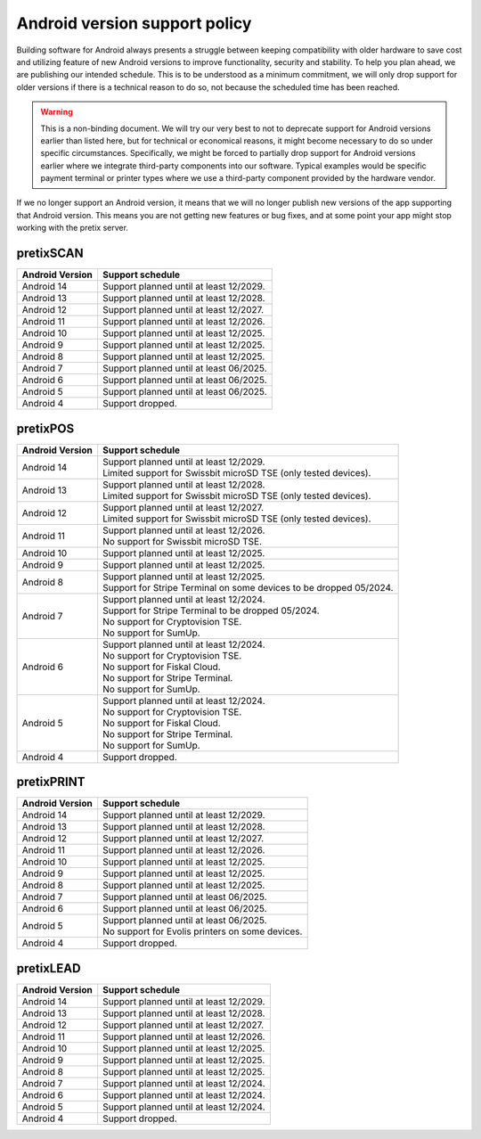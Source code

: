 Android version support policy
==============================

Building software for Android always presents a struggle between keeping compatibility with older hardware to save cost
and utilizing feature of new Android versions to improve functionality, security and stability. To help you plan ahead,
we are publishing our intended schedule. This is to be understood as a minimum commitment, we will only drop support for
older versions if there is a technical reason to do so, not because the scheduled time has been reached.

.. warning:: This is a non-binding document. We will try our very best to not to deprecate support for Android versions
             earlier than listed here, but for technical or economical reasons, it might become necessary to do so under
             specific circumstances. Specifically, we might be forced to partially drop support for Android versions
             earlier where we integrate third-party components into our software. Typical examples would be specific
             payment terminal or printer types where we use a third-party component provided by the hardware vendor.

If we no longer support an Android version, it means that we will no longer publish new versions of the app supporting
that Android version. This means you are not getting new features or bug fixes, and at some point your app might stop
working with the pretix server.

pretixSCAN
----------

=========================== ==========================================================
Android Version             Support schedule
=========================== ==========================================================
Android 14                  Support planned until at least 12/2029.
Android 13                  Support planned until at least 12/2028.
Android 12                  Support planned until at least 12/2027.
Android 11                  Support planned until at least 12/2026.
Android 10                  Support planned until at least 12/2025.
Android 9                   Support planned until at least 12/2025.
Android 8                   Support planned until at least 12/2025.
Android 7                   Support planned until at least 06/2025.
Android 6                   Support planned until at least 06/2025.
Android 5                   Support planned until at least 06/2025.
Android 4                   Support dropped.
=========================== ==========================================================

pretixPOS
---------

=========================== ==========================================================
Android Version             Support schedule
=========================== ==========================================================
Android 14                  | Support planned until at least 12/2029.
                            | Limited support for Swissbit microSD TSE (only tested devices).
Android 13                  | Support planned until at least 12/2028.
                            | Limited support for Swissbit microSD TSE (only tested devices).
Android 12                  | Support planned until at least 12/2027.
                            | Limited support for Swissbit microSD TSE (only tested devices).
Android 11                  | Support planned until at least 12/2026.
                            | No support for Swissbit microSD TSE.
Android 10                  Support planned until at least 12/2025.
Android 9                   Support planned until at least 12/2025.
Android 8                   | Support planned until at least 12/2025.
                            | Support for Stripe Terminal on some devices to be dropped 05/2024.
Android 7                   | Support planned until at least 12/2024.
                            | Support for Stripe Terminal to be dropped 05/2024.
                            | No support for Cryptovision TSE.
                            | No support for SumUp.
Android 6                   | Support planned until at least 12/2024.
                            | No support for Cryptovision TSE.
                            | No support for Fiskal Cloud.
                            | No support for Stripe Terminal.
                            | No support for SumUp.
Android 5                   | Support planned until at least 12/2024.
                            | No support for Cryptovision TSE.
                            | No support for Fiskal Cloud.
                            | No support for Stripe Terminal.
                            | No support for SumUp.
Android 4                   Support dropped.
=========================== ==========================================================

pretixPRINT
-----------

=========================== ==========================================================
Android Version             Support schedule
=========================== ==========================================================
Android 14                  Support planned until at least 12/2029.
Android 13                  Support planned until at least 12/2028.
Android 12                  Support planned until at least 12/2027.
Android 11                  Support planned until at least 12/2026.
Android 10                  Support planned until at least 12/2025.
Android 9                   Support planned until at least 12/2025.
Android 8                   Support planned until at least 12/2025.
Android 7                   Support planned until at least 06/2025.
Android 6                   Support planned until at least 06/2025.
Android 5                   | Support planned until at least 06/2025.
                            | No support for Evolis printers on some devices.
Android 4                   Support dropped.
=========================== ==========================================================

pretixLEAD
----------

=========================== ==========================================================
Android Version             Support schedule
=========================== ==========================================================
Android 14                  Support planned until at least 12/2029.
Android 13                  Support planned until at least 12/2028.
Android 12                  Support planned until at least 12/2027.
Android 11                  Support planned until at least 12/2026.
Android 10                  Support planned until at least 12/2025.
Android 9                   Support planned until at least 12/2025.
Android 8                   Support planned until at least 12/2025.
Android 7                   Support planned until at least 12/2024.
Android 6                   Support planned until at least 12/2024.
Android 5                   Support planned until at least 12/2024.
Android 4                   Support dropped.
=========================== ==========================================================
